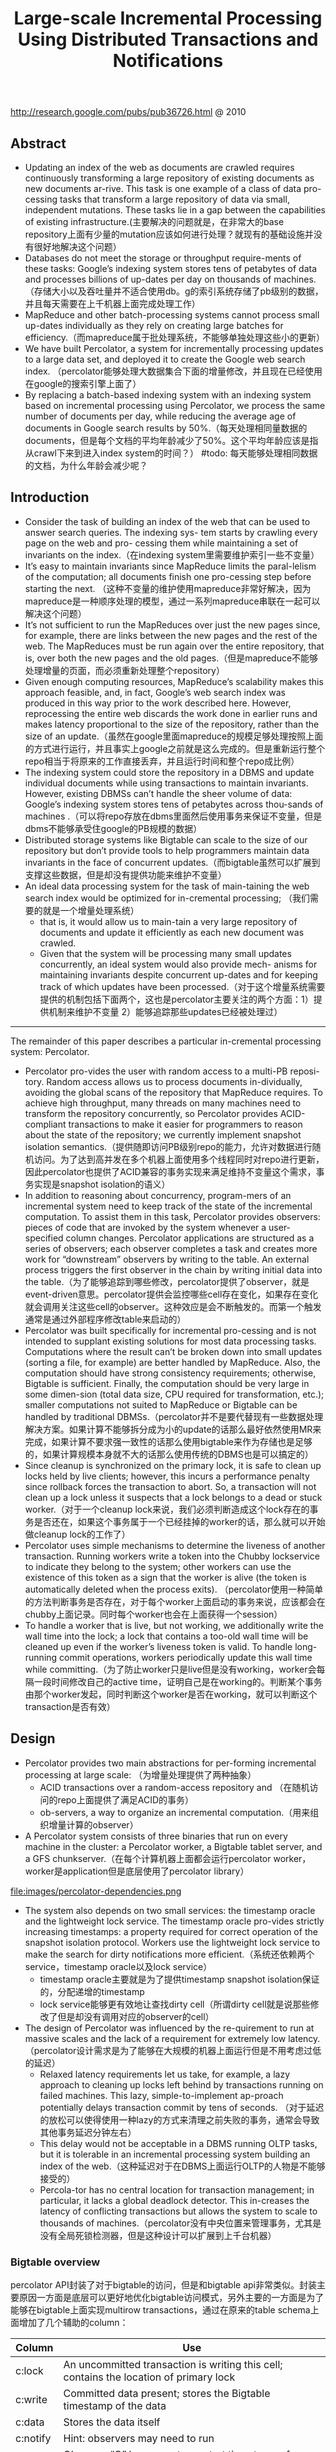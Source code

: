#+title: Large-scale Incremental Processing Using Distributed Transactions and Notifications
http://research.google.com/pubs/pub36726.html @ 2010

** Abstract
   - Updating an index of the web as documents are crawled requires continuously transforming a large repository of existing documents as new documents ar-rive. This task is one example of a class of data pro-cessing tasks that transform a large repository of data via small, independent mutations. These tasks lie in a gap between the capabilities of existing infrastructure.(主要解决的问题就是，在非常大的base repository上面有少量的mutation应该如何进行处理？就现有的基础设施并没有很好地解决这个问题）
   - Databases do not meet the storage or throughput require-ments of these tasks: Google’s indexing system stores tens of petabytes of data and processes billions of up-dates per day on thousands of machines. （存储大小以及吞吐量并不适合使用db。g的索引系统存储了pb级别的数据，并且每天需要在上千机器上面完成处理工作）
   - MapReduce and other batch-processing systems cannot process small up-dates individually as they rely on creating large batches for efficiency.（而mapreduce属于批处理系统，不能够单独处理这些小的更新）
   - We have built Percolator, a system for incrementally processing updates to a large data set, and deployed it to create the Google web search index. （percolator能够处理大数据集合下面的增量修改，并且现在已经使用在google的搜索引擎上面了）
   - By replacing a batch-based indexing system with an indexing system based on incremental processing using Percolator, we process the same number of documents per day, while reducing the average age of documents in Google search results by 50%.（每天处理相同量数据的documents，但是每个文档的平均年龄减少了50%。这个平均年龄应该是指从crawl下来到进入index system的时间？） #todo: 每天能够处理相同数据的文档，为什么年龄会减少呢？

** Introduction
   - Consider the task of building an index of the web that can be used to answer search queries. The indexing sys- tem starts by crawling every page on the web and pro- cessing them while maintaining a set of invariants on the index.（在indexing system里需要维护索引一些不变量）
   - It’s easy to maintain invariants since MapReduce limits the paral-lelism of the computation; all documents finish one pro-cessing step before starting the next. （这种不变量的维护使用mapreduce非常好解决，因为mapreduce是一种顺序处理的模型，通过一系列mapreduce串联在一起可以解决这个问题）
   - It’s not sufficient to run the MapReduces over just the new pages since, for example, there are links between the new pages and the rest of the web. The MapReduces must be run again over the entire repository, that is, over both the new pages and the old pages.（但是mapreduce不能够处理增量的页面，而必须重新处理整个repository）
   - Given enough computing resources, MapReduce’s scalability makes this approach feasible, and, in fact, Google’s web search index was produced in this way prior to the work described here. However, reprocessing the entire web discards the work done in earlier runs and makes latency proportional to the size of the repository, rather than the size of an update.（虽然在google里面mapreduce的规模足够处理按照上面的方式进行运行，并且事实上google之前就是这么完成的。但是重新运行整个repo相当于将原来的工作直接丢弃，并且运行时间和整个repo成比例）
   - The indexing system could store the repository in a DBMS and update individual documents while using transactions to maintain invariants. However, existing DBMSs can’t handle the sheer volume of data: Google’s indexing system stores tens of petabytes across thou-sands of machines .（可以将repo存放在dbms里面然后使用事务来保证不变量，但是dbms不能够承受住google的PB规模的数据）
   - Distributed storage systems like Bigtable can scale to the size of our repository but don’t provide tools to help programmers maintain data invariants in the face of concurrent updates.（而bigtable虽然可以扩展到支撑这些数据，但是却没有提供功能来维护不变量）
   - An ideal data processing system for the task of main-taining the web search index would be optimized for in-cremental processing; （我们需要的就是一个增量处理系统）
     - that is, it would allow us to main-tain a very large repository of documents and update it efficiently as each new document was crawled.
     - Given that the system will be processing many small updates concurrently, an ideal system would also provide mech- anisms for maintaining invariants despite concurrent up-dates and for keeping track of which updates have been processed.（对于这个增量系统需要提供的机制包括下面两个，这也是percolator主要关注的两个方面：1）提供机制来维护不变量 2）能够追踪那些updates已经被处理过）


-----

The remainder of this paper describes a particular in-cremental processing system: Percolator.
   - Percolator pro-vides the user with random access to a multi-PB reposi-tory. Random access allows us to process documents in-dividually, avoiding the global scans of the repository that MapReduce requires. To achieve high throughput, many threads on many machines need to transform the repository concurrently, so Percolator provides ACID-compliant transactions to make it easier for programmers to reason about the state of the repository; we currently implement snapshot isolation semantics.（提供随即访问PB级别repo的能力，允许对数据进行随机访问。为了达到高并发在多个机器上面使用多个线程同时对repo进行更新，因此percolator也提供了ACID兼容的事务实现来满足维持不变量这个需求，事务实现是snapshot isolation的语义）
   - In addition to reasoning about concurrency, program-mers of an incremental system need to keep track of the state of the incremental computation. To assist them in this task, Percolator provides observers: pieces of code that are invoked by the system whenever a user-specified column changes. Percolator applications are structured as a series of observers; each observer completes a task and creates more work for “downstream” observers by writing to the table. An external process triggers the first observer in the chain by writing initial data into the table.（为了能够追踪到哪些修改，percolator提供了observer，就是event-driven意思。percolator提供会监控哪些cell存在变化，如果存在变化就会调用关注这些cell的observer。这种效应是会不断触发的。而第一个触发通常是通过外部程序修改table来启动的）
   - Percolator was built specifically for incremental pro-cessing and is not intended to supplant existing solutions for most data processing tasks. Computations where the result can’t be broken down into small updates (sorting a file, for example) are better handled by MapReduce. Also, the computation should have strong consistency requirements; otherwise, Bigtable is sufficient. Finally, the computation should be very large in some dimen-sion (total data size, CPU required for transformation, etc.); smaller computations not suited to MapReduce or Bigtable can be handled by traditional DBMSs.（percolator并不是要代替现有一些数据处理解决方案。如果计算不能够拆分成为小的update的话那么最好依然使用MR来完成，如果计算不要求强一致性的话那么使用bigtable来作为存储也是足够的，如果计算规模本身就不大的话那么使用传统的DBMS也是可以搞定的）
   - Since cleanup is synchronized on the primary lock, it is safe to clean up locks held by live clients; however, this incurs a performance penalty since rollback forces the transaction to abort. So, a transaction will not clean up a lock unless it suspects that a lock belongs to a dead or stuck worker.（对于一个cleanup lock来说，我们必须判断造成这个lock存在的事务是否还在，如果这个事务属于一个已经挂掉的worker的话，那么就可以开始做cleanup lock的工作了）
   - Percolator uses simple mechanisms to determine the liveness of another transaction. Running workers write a token into the Chubby lockservice to indicate they belong to the system; other workers can use the existence of this token as a sign that the worker is alive (the token is automatically deleted when the process exits). （percolator使用一种简单的方法判断事务是否存在，对于每个worker上面启动的事务来说，应该都会在chubby上面记录。同时每个worker也会在上面获得一个session）
   - To handle a worker that is live, but not working, we additionally write the wall time into the lock; a lock that contains a too-old wall time will be cleaned up even if the worker’s liveness token is valid. To handle long- running commit operations, workers periodically update this wall time while committing.（为了防止worker只是live但是没有working，worker会每隔一段时间修改自己的active time，证明自己是在working的。判断某个事务由那个worker发起，同时判断这个worker是否在working，就可以判断这个transaction是否有效）

** Design
   - Percolator provides two main abstractions for per-forming incremental processing at large scale: （为增量处理提供了两种抽象）
     - ACID transactions over a random-access repository and （在随机访问的repo上面提供了满足ACID的事务）
     - ob-servers, a way to organize an incremental computation.（用来组织增量计算的observer）
   - A Percolator system consists of three binaries that run on every machine in the cluster: a Percolator worker, a Bigtable tablet server, and a GFS chunkserver.（在每个计算机器上面都会运行percolator worker，worker是application但是底层使用了percolator library）
file:images/percolator-dependencies.png
   - The system also depends on two small services: the timestamp oracle and the lightweight lock service. The timestamp oracle pro-vides strictly increasing timestamps: a property required for correct operation of the snapshot isolation protocol. Workers use the lightweight lock service to make the search for dirty notifications more efficient.（系统还依赖两个service，timestamp oracle以及lock service）
     - timestamp oracle主要就是为了提供timestamp snapshot isolation保证的，分配递增的timestamp
     - lock service能够更有效地让查找dirty cell（所谓dirty cell就是说那些修改了但是却没有调用对应的observer的cell）
   - The design of Percolator was influenced by the re-quirement to run at massive scales and the lack of a requirement for extremely low latency. （percolator设计需求是为了能够在大规模的机器上面运行但是不用考虑过低的延迟）
     - Relaxed latency requirements let us take, for example, a lazy approach to cleaning up locks left behind by transactions running on failed machines. This lazy, simple-to-implement ap-proach potentially delays transaction commit by tens of seconds. （对于延迟的放松可以使得使用一种lazy的方式来清理之前失败的事务，通常会导致其他事务延迟分钟左右）
     - This delay would not be acceptable in a DBMS running OLTP tasks, but it is tolerable in an incremental processing system building an index of the web.（这种延迟对于在DBMS上面运行OLTP的人物是不能够接受的）
     - Percola-tor has no central location for transaction management; in particular, it lacks a global deadlock detector. This in-creases the latency of conflicting transactions but allows the system to scale to thousands of machines.（percolator没有中央位置来管理事务，尤其是没有全局死锁检测器，但是这种设计可以扩展到上千台机器）


*** Bigtable overview
percolator API封装了对于bigtable的访问，但是和bigtable api非常类似。封装主要原因一方面是底层可以更好地优化bigtable访问模式，另外主要的一方面是为了能够在bigtable上面实现multirow transactions，通过在原来的table schema上面增加了几个辅助的column：
| Column   | Use                                                                                    |
|----------+----------------------------------------------------------------------------------------|
| c:lock   | An uncommitted transaction is writing this cell; contains the location of primary lock |
| c:write  | Committed data present; stores the Bigtable timestamp of the data                      |
| c:data   | Stores the data itself                                                                 |
| c:notify | Hint: observers may need to run                                                        |
| c:ack O  | Observer “O” has run ; stores start timestamp of successful last run                   |
这里稍微提前解释一下每个column的含义：（这个后面在阅读到percolator transaction pseudo code时候就会理解）
   - lock // 哪个writer拿到了这个cell的lock
   - write // 写入数据的时间（和bigtable本身提供的timestamp区分开）
   - date // 写入的数据
   - notify // 这个cell是否已经ditry，是否需要运行对应的observer
   - ack_O // observer O上次成功运行的时间

*** Transactions
下面是使用percolator transactions功能一个example code
#+BEGIN_SRC C++
bool UpdateDocument(Document doc) {
  Transaction t(&cluster);
  t.Set(doc.url(), "contents", "document", doc.contents());
  int hash = Hash(doc.contents());
  // dups table maps hash → canonical URL
  string canonical;
  if (!t.Get(hash, "canonical-url", "dups", &canonical)) {
    // No canonical yet; write myself in
    t.Set(hash, "canonical-url", "dups", doc.url());
  } // else this document already exists, ignore new copy
  return t.Commit();
}
#+END_SRC
还是非常简洁的，事务都是通过Transaction封装，只有三个简单的方法Get/Set/Commit。这里的Set并不会立刻写table，而是在Commit时候才会发起真正的写，这个在使用的时候需要注意。

-----
关于snapshot isolation wikipedia上有专门的页面介绍 Snapshot isolation - Wikipedia, the free encyclopedia http://en.wikipedia.org/wiki/Snapshot_isolation


#+BEGIN_QUOTE
In databases, and transaction processing (transaction management), snapshot isolation is a guarantee that all reads made in a transaction will see a consistent snapshot of the database (in practice it reads the last committed values that existed at the time it started), and the transaction itself will successfully commit only if no updates it has made conflict with any concurrent updates made since that snapshot.
#+END_QUOTE
*所谓snapshot isolation就是事务能够读取到某个database snapshot的数据，并且这个事务能够成功提交如果在这个事务处理的时候，没有其他事务同时或者是已经更新了这个事务将要修改的数据。*



#+BEGIN_QUOTE
The main reason for its adoption is that it allows better performance than serializability, yet still avoids most of the concurrency anomalies that serializability avoids (but not always all). In practice snapshot isolation is implemented within multiversion concurrency control (MVCC), where generational values of each data item (versions) are maintained: MVCC is a common way to increase concurrency and performance by generating a new version of a database object each time the object is written, and allowing transactions' read operations of several last relevant versions (of each object).
#+END_QUOTE
采用snapshot isolation而不是serialiability，是因为使用这种方法可以获得更好的读性能，并且避免了大部分并发异常，通常使用MVCC来实现。



#+BEGIN_QUOTE
In a write skew anomaly, two transactions (T1 and T2) concurrently read an overlapping data set (e.g. values V1 and V2), concurrently make disjoint updates (e.g. T1 updates V1, T2 updates V2), and finally concurrently commit, neither having seen the update performed by the other. Were the system serializable, such an anomaly would be impossible, as either T1 or T2 would have to occur "first", and be visible to the other. In contrast, snapshot isolation permits write skew anomalies.

As a concrete example, imagine V1 and V2 are two balances held by a single person, Phil. The bank will allow either V1 or V2 to run a deficit, provided the total held in both is never negative (i.e. V1 + V2 ≥ 0). Both balances are currently $100. Phil initiates two transactions concurrently, T1 withdrawing $200 from V1, and T2 withdrawing $200 from V2.

If the database guaranteed serializable transactions, the simplest way of coding T1 is to deduct $200 from V1, and then verify that V1 + V2 ≥ 0 still holds, aborting if not. T2 similarly deducts $200 from V2 and then verifies V1 + V2 ≥ 0. Since the transactions must serialize, either T1 happens first, leaving V1 = -$100, V2 = $100, and preventing T2 from succeeding (since V1 + (V2 - $200) is now -$200), or T2 happens first and similarly prevents T1 from committing.

Under snapshot isolation, however, T1 and T2 operate on private snapshots of the database: each deducts $200 from an account, and then verifies that the new total is zero, using the other account value that held when the snapshot was taken. Since neither update conflicts, both commit successfully, leaving V1 = V2 = -$100, and V1 + V2 = -$200.
#+END_QUOTE
write skew的意思是指，如果两个事务同时写两个不同变量（但是这两个变量之间存在某种重叠的话），那么snapshot isolation是没有办法限定write顺序的，这就是写偏序的意思。上面还举了一个例子，V1，V2是两个变量但是存在一定的关联，如果出现write skew的话那么就会存在一定的问题，这种情况只能够使用串行化来解决。


wikipedia最后面还提到了使用snapshot isolation转换成为serializability的实现方式，并且PostgreSQL里面就已经这么实现了。
#+BEGIN_QUOTE
With additional communication between transactions, the anomalies that snapshot isolation normally allows can be blocked by aborting one of the transactions involved, turning a snapshot isolation implementation into a full serializability guarantee. This implementation of serializability is well-suited to multiversion concurrency control databases, and has been adopted in PostgreSQL 9.1, where it is referred to as "Serializable Snapshot Isolation", abbreviated to SSI. When used consistently, this eliminates the need for the above workarounds. The downside over snapshot isolation is an increase in aborted transactions. This can perform better or worse than snapshot isolation with the above workarounds, depending on workload.
#+END_QUOTE

-----

#note: 事务失败如何处理？如果是因为和server断开的话，那么就应该重新尝试。相反如果是因为其他transaction造成冲突的话，那么是否重试就应该根据应用来判断。

Snapshot isolation does not provide serializability，这个问题以下面的pseduo code来说明还是比较清楚的：
   - 假设T1（1），T2（2）分别在1，2时刻发起了事务，cell原有数据为10
   - T1准备写cell数据为30，而T2准备读取cell数据。
   - 但是T1写cell数据时刻为3，因此只有在3时候以后在才会在cell上面加lock
   - 而T2在2时刻读取cell时候发现没有lock，那么直接读取到了数据10
整个过程，按照我们的理解：既然T1首先发起了，那么T2读取的数据应该是30才对。但是如果按照这种逻辑来说，整个读的延迟就非常大了，而"The main advantage of snapshot isolation over a serializable proto-col is more efficient reads.".
其实"Snapshot isolation pro-tects against write-write conflicts: if transactions A and B, running concurrently, write to the same cell, at most one will commit. " 主要还是为了解决write-write conflicts。下图就是一个解决了ww conflict的例子：
file:images/percolator-write-write-conflicts.png


下面是Transaction具体实现，关于一些说明会以注释的形式标记在代码上面。 #todo: BackoffAndMaybeCleanupLock如何实现？
#+BEGIN_SRC C++
class Transaction {
  struct Write { Row row; Column col; string value; };
  vector<Write> writes ;
  int start ts ;
  Transaction() : start ts (oracle.GetTimestamp()) {} // 初始化会从oracle获得一个timestamp，表明这个transaction对应的时间。
  void Set(Write w) { writes .push back(w); } // 所有的写都会缓存下来，而不是立刻写入table
  bool Get(Row row, Column c, string* value) {
    while (true) {
      bigtable::Txn T = bigtable::StartRowTransaction(row); // todo:??
      // Check for locks that signal concurrent writes.
      if (T.Read(row, c+"lock", [0, start ts ])) { // 如果在这个timestamp之前存在lock,说明在这个ts之前肯定存在commit但是还没有提交成功（可能在运行，也可能直接fail）
        // There is a pending lock; try to clean it and wait
        BackoffAndMaybeCleanupLock(row, c); // 对于这个pending lock，我们会选择等待，或者可能是删除。
        continue;
      }
      // Find the latest write below our start timestamp.
      latest write = T.Read(row, c+"write", [0, start ts ]); // 说明之前的commit以前提交完成，那么看最近一次的write是在什么时候。所谓最近是指写入的时间是后面的commit_ts.
      if (!latest write.found()) return false; // no data
      int data ts = latest write.start timestamp(); // 然后最近写入write的发起时间，也就是start_ts.这个需要结合后面的prewrite和commit来理解。
      *value = T.Read(row, c+"data", [data ts, data ts]);
      return true;
    }
  }
  // Prewrite tries to lock cell w, returning false in case of conflict.
  bool Prewrite(Write w, Write primary) {
    Column c = w.col;
    bigtable::Txn T = bigtable::StartRowTransaction(w.row);
    // Abort on writes after our start timestamp . . .
    if (T.Read(w.row, c+"write", [start ts , INFINITY])) return false; // start_ts之后是否有新的提交。如果存在新的提交的话，这就意味这本次T的失败。
    // 这个地方非常重要，因为我们读取的数据是start_ts之前的数据，因此如果start_ts之后存在数据写入的话，那么说明存在多个事物正在提交
    // 是write-write conflicts.
    //. . . or locks at any timestamp.
    if (T.Read(w.row, c+"lock", [0, INFINITY])) return false; // 如果这个cell被lock的话，那么意味着本地T也是失败的。注意这里对lock时间没有任何限制。
    T.Write(w.row, c+"data", start ts , w.value); // 写入数据，注意这里的时间戳是start_ts
    T.Write(w.row, c+"lock", start ts , // 写入lock，内容是primary row和col
            {primary.row, primary.col});
    // The primary’s location.
    return T.Commit();
  }
  bool Commit() {
    Write primary = writes [0];
    vector<Write> secondaries(writes .begin()+1, writes .end());
    if (!Prewrite(primary, primary)) return false;
    for (Write w : secondaries)
      if (!Prewrite(w, primary)) return false;
    int commit ts = oracle .GetTimestamp(); // 预先写入内容之后准备进行提交，提交时间为commit_ts
    // Commit primary first.
    Write p = primary;
    bigtable::Txn T = bigtable::StartRowTransaction(p.row);
    if (!T.Read(p.row, p.col+"lock", [start ts , start ts ])) // 重新检查之前的锁是否还在？如果还在的话那么写入数据并且删除掉锁。这个必须是一个事务操作，而这个点就是commit point
      return false;
    // 之后提交数据，修改write时间并且将lock清除掉。
    // aborted while working
    T.Write(p.row, p.col+"write", commit ts,
            start ts ); // Pointer to data written at start ts .
    T.Erase(p.row, p.col+"lock", commit ts);
    if (!T.Commit()) return false;  // commit point
    // Second phase: write out write records for secondary cells.
    for (Write w : secondaries) {
      bigtable::Write(w.row, w.col+"write", commit ts, start ts );
      bigtable::Erase(w.row, w.col+"lock", commit ts);
    }
    return true;
  }
} // class Transaction
#+END_SRC

#todo: page5,6这个部分的异常处理没有太看懂

-----

   - Transaction processing is complicated by the possibil-ity of client failure (tablet server failure does not affect the system since Bigtable guarantees that written locks persist across tablet server failures). If a client fails while a transaction is being committed, locks will be left be-hind. Percolator must clean up those locks or they will cause future transactions to hang indefinitely. （考虑到client出现failure的情况的话，那么这个问题就稍微有点复杂，因为client可能会出现一些锁遗留下来没有清除。而percolator必须清除它，这样后面的事务才不会被阻塞住）
   - Percolator takes a lazy approach to cleanup: when a transaction A encounters a conflicting lock left behind by transaction B, A may determine that B has failed and erase its locks（percolator采取一种lazy的办法，就是只有当A遇到遗留锁的时候，A才决定是否需要清除掉遇到的锁，这个锁可能是正在被某些事务持有的，也可能是遗留的）
   - It is very difficult for A to be perfectly confident in its judgment that B is failed; as a result we must avoid a race between A cleaning up B’s transaction and a not-actually-failed B committing the same transaction.（上面这个问题也是比较难以确定的，对于A来说没有办法完全确定是哪种情况）
   - Per-colator handles this by designating one cell in every transaction as a synchronizing point for any commit or cleanup operations. This cell’s lock is called the primary lock. Both A and B agree on which lock is primary (the location of the primary is written into the locks at all other cells). Performing either a cleanup or commit op-eration requires modifying the primary lock; since this modification is performed under a Bigtable row transac-tion, only one of the cleanup or commit operations will succeed.（percolator解决这个问题就比较巧妙，percolator指定了一个primary lock，这个primary lock就是lock字段等于自身的（row，column）的cell。而对于一个cell来说cleanup和commit是一个atomic操作，这点由bigtable来保证，因此可以通过是否已经加上primary lock来决定一个transaction是否成功）
   - When a client crashes during the second phase of commit, a transaction will be past the commit point (it has written at least one write record) but will still have locks outstanding. We must perform roll-forward on these transactions. A transaction that encounters a lock can distinguish between the two cases by inspecting the primary lock:（如果一个client crash的话，那么根据一个commit point的点来判断是进行roll forward还是roll back，如果超过commit point的话那么就roll forward）
     - if the primary lock has been replaced by a write record, the transaction which wrote the lock must have committed and the lock must be rolled forward, oth-erwise it should be rolled back (since we always commit the primary first, we can be sure that it is safe to roll back if the primary is not committed)（什么时候超过commit point呢？是在primary lock删除之后，如果primary lock没有删除的话，那么就认为没有超过commit point那么就要回滚）
     - To roll forward, the transaction performing the cleanup replaces the stranded lock with a write record as the original transaction would have done.（如果需要roll forward的话，那么会在cleanup cell这个时候来完成）

*** Timestamps
   - The timestamp oracle is a server that hands out times-tamps in strictly increasing order. Since every transaction requires contacting the timestamp oracle twice, this ser-vice must scale well. （因为每个transaction都需要和oracle通信两次，所以扩展性是非常重要的）
   - The oracle periodically allocates a range of timestamps by writing the highest allocated timestamp to stable storage; given an allocated range of timestamps, the oracle can satisfy future requests strictly from memory. If the oracle restarts, the timestamps will
jump forward to the maximum allocated timestamp (but will never go backwards).（oracle每次都会分配一个范围的timestamp，然后将这个最高的timestamp记录下来。这样如果下次oracle重启的话直接从最大的编号开始分配即可。这种分配方式保证了递增但是没有保证连续）
   - To save RPC overhead (at the cost of increasing transaction latency) each Percolator worker batches timestamp requests across transactions by maintaining only one pending RPC to the oracle. As the oracle becomes more loaded, the batching naturally increases to compensate. Batching increases the scalabil-ity of the oracle but does not affect the timestamp guar-antees. （同时为了减少RPC overhead，对于ts的请求会进行batch）
   - Our oracle serves around 2 million timestamps per second from a single machine.（单个机器可以支撑到2millions/s请求）

*** Notifications
   - In Percolator, the user writes code (“observers”) to be triggered by changes to the ta-ble, and we link all the observers into a binary running alongside every tablet server in the system. Each ob-server registers a function and a set of columns with Per-colator, and Percolator invokes the function after data is written to one of those columns in any row.（observer在实现上是link进入worker的binary里面的。observer会将一个function和一组columns关联起来，如果column内容变化的话就会触发observer）
   - Percolator applications are structured as a series of ob-servers; each observer completes a task and creates more work for “downstream” observers by writing to the table. （percolator应用程序实际上就是注册一些系列的observer，每个observer会完成一些小任务修改一些cell。而这些修改会触发其他的observer）
   - In our indexing system, a MapReduce loads crawled doc-uments into Percolator by running loader transactions, which trigger the document processor transaction to in-dex the document (parse, extract links, etc.). The docu-ment processor transaction triggers further transactions like clustering. The clustering transaction, in turn, trig-gers transactions to export changed document clusters to the serving system.（在google的indexing system里面，外部存在一个mapreduce程序将抓取的页面写入到bigtable里面，如果修改的话那么percolator会触发相应的的动作）
   - Notifications are similar to database triggers or events in active databases , but unlike database triggers, they cannot be used to maintain database invariants. In particular, the triggered observer runs in a separate trans-action from the triggering write, so the triggering write and the triggered observer’s writes are not atomic. No-tifications are intended to help structure an incremental computation rather than to help maintain data integrity.（notifaction本身和数据库的触发器非常类似，但是它的作用仅仅是为了提供增量处理这个机制而并不是为了帮助维护数据一致性）
   - We do provide one guarantee: at most one observer’s transaction will commit for each change of an observed column. The conquote is not true, however: multiple writes to an observed column may cause the correspond-ing observer to be invoked only once. We call this feature message collapsing, since it helps avoid computation by amortizing the cost of responding to many notifications. For example, it is sufficient for http://google.com to be reprocessed periodically rather than every time we discover a new link pointing to it.Note that if Percolator accidentally starts two transac-tions concurrently for a particular notification, they will both see the dirty notification and run the observer, but one will abort because they will conflict on the acknowl-edgment column. We promise that at most one observer will commit for each notification. （#todo: 这里我不太理解的一点是，这里at most one observer‘transaction will commit的意思是，如果这个cell下面挂了O1和O2，是只有O1/O2其中一个执行呢？还是说如果两个O1在不同线程触发，只有一个O1实例会成功提交？）另外如果一个column存在多次写的话，那么会将这些触发消息聚合在一起，仅仅触发observer一次。这点还是非常现实的，好比google这么大规模的网站可能经常会更新，如果每次更新都频繁触发的话代价还是非常大的。
   - To provide these semantics for notifications, each ob-served column has an accompanying “acknowledgment” column for each observer, containing the latest start timestamp at which the observer ran. When the observed column is written, Percolator starts a transaction to pro- cess the notification. The transaction reads the observed column and its corresponding acknowledgment column. If the observed column was written after its last acknowl-edgment, then we run the observer and set the acknowl-edgment column to our start timestamp. Otherwise, the observer has already been run, so we do not run it again.（每个column都会带上一个ack字段，表示这个observer最后一次run的时间。percolator会对比这个column write字段和ack字段，如果发现write字段更大的话，那么说明最近存在一次write行为，因此有必要调用observer代码并且修改ack） #note: 不太明白这段和后面一段中notify字段的关系。我的理解是使用这种方式需要读取很多不相关的内容，不能够有效地发现dirty cell，而使用notify则相对可以提高效率
   - To identify dirty cells, Percolator maintains a special “notify” Bigtable column, containing an entry for each dirty cell. When a transaction writes an observed cell, it also sets the corresponding notify cell. The workers perform a distributed scan over the notify column to find dirty cells. After the observer is triggered and the transac-tion commits, we remove the notify cell. Since the notify column is just a Bigtable column, not a Percolator col-umn, it has no transactional properties and serves only as a hint to the scanner to check the acknowledgment col-umn to determine if the observer should be run.（使用notify字段的话，可以在每次修改cell时候同时写如notify这个字段，而这些notify字段可以作为一个column family存在。这样worker在进行scan的时候就可以很快。当observer被触发之后，那么这个notify字段就可以被移除了）
   - To make this scan efficient, Percolator stores the notify column in a separate Bigtable locality group so that scan-ning over the column requires reading only the millions of dirty cells rather than the trillions of total data cells. Each Percolator worker dedicates several threads to the scan. For each thread, the worker chooses a portion of the table to scan by first picking a random Bigtable tablet, then picking a random key in the tablet, and finally scan-ning the table from that position. （通过将notify作为一个column family存放在一起可以使得扫描更有效率。worker是多线程进行扫描的，每个线程都会随机从bigtable随机选择一个table，然后从这个table随机选择一个范围进行扫描）
   - Since each worker is scanning a random region of the table, we worry about two workers running observers on the same row con-currently. While this behavior will not cause correctness problems due to the transactional nature of notifications, it is inefficient. To avoid this, each worker acquires a lock from a lightweight lock service before scanning the row. This lock server need not persist state since it is advisory and thus is very scalable.（但是如果让worker随即选择范围的话，那么对于同一个column可能会被两个worker扫描到，那么这样就会出现问题在两个地方有相同的observer运行，虽然这不是什么问题因为最后会因为transaction冲突失败，但是这样是没有效率的。为了避免这种情况，需要worker在lock service上面进行注册）
   - The random-scanning approach requires one addi-tional tweak: when it was first deployed we noticed that scanning threads would tend to clump together in a few regions of the table, effectively reducing the parallelism of the scan.（如果实现random-scanning的方法话，会出现clump现象，这种现象在现实生活中很常见，作者后面还打了比方。好比有公交车1，2，3，公交车1有点慢，虽然提前开出来但是很快在被2，3都追上了，但是公交车1必须在前面走，这就使得整个车队都非常慢）
   - To solve this problem, we modified our system in a way that public transportation systems can-not: when a scanning thread discovers that it is scanning the same row as another thread, it chooses a new random location in the table to scan. To further the transporta-tion analogy, the buses (scanner threads) in our city avoid clumping by teleporting themselves to a random stop (lo-cation in the table) if they get too close to the bus in front of them.（解决上面问题的办法，就是如果两个线程如果扫描位置存在重叠的话，那么后面的线程随机选择另外一个位置进行扫描，避免出现clump）

*** Discussion
   - One of the inefficiencies of Percolator relative to a MapReduce-based system is the number of RPCs sent per work-unit. While MapReduce does a single large read to GFS and obtains all of the data for 10s or 100s of web pages, Percolator performs around 50 individual Bigtable operations to process a single document.（percolator在数量上面相对于MR多许多，MR从GFS一次读取就可以得到10-100个webpage所需要的全部信息，而percolator处理单个文档就需要调用50个bigtable操作）
   - One source of additional RPCs occurs during commit. When writing a lock, we must do a read-modify-write operation requiring two Bigtable RPCs: one to read for conflicting locks or writes and another to write the new lock. To reduce this overhead, we modified the Bigtable API by adding conditional mutations which implements the read-modify-write step in a single RPC. （修改bigtable的API，将prewrite阶段的2次RPC合并成为1个RPC）
   - Many con-ditional mutations destined for the same tablet server can also be batched together into a single RPC to fur-ther reduce the total number of RPCs we send. We create batches by delaying lock operations for several seconds to collect them into batches. Because locks are acquired in parallel, this adds only a few seconds to the latency of each transaction; we compensate for the additional la-tency with greater parallelism. Batching also increases the time window in which conflicts may occur, but in our low-contention environment this has not proved to be a problem.（将RPC进行batch，虽然batch会提高一些延迟，但是却可以提高并行度，行batch潜在地造成更多的冲突，但是因为应用下面本身冲突就非常少因此也不是什么问题）
   - We also perform the same batching when reading from the table: every read operation is delayed to give it a chance to form a batch with other reads to the same tablet server. This delays each read, potentially greatly increasing transaction latency. （为了提高读取效率，也进行了batch read，但是增加了延迟）
   - A final optimization miti-gates this effect, however: prefetching. Prefetching takes advantage of the fact that reading two or more values in the same row is essentially the same cost as reading one value. In either case, Bigtable must read the entire SSTable block from the file system and decompress it. Percolator attempts to predict, each time a column is read, what other columns in a row will be read later in the transaction. This prediction is made based on past be-havior. Prefetching, combined with a cache of items that have already been read, reduces the number of Bigtable reads the system would otherwise do by a factor of 10.（最终的read优化解决方案是使用prefetch。prefetch是根据过去的行为来进行预测的，并且因为bigtable底层使用的sstable格式本身就是将很多字段紧凑地存放在一起的，因此overhead相对较小。通过preftech并且配合cache，将读取bigtable的次数减少到了1/10）
   - Early in the implementation of Percolator, we decided to make all API calls blocking and rely on running thou-sands of threads per machine to provide enough par-allelism to maintain good CPU utilization. We chose this thread-per-request model mainly to make application code easier to write, compared to the event-driven model. Forcing users to bundle up their state each of the (many) times they fetched a data item from the table would have made application development much more difficult. Our experience with thread-per-request was, on the whole, positive: application code is simple, we achieve good uti-lization on many-core machines, and crash debugging is simplified by meaningful and complete stack traces. We encountered fewer race conditions in application code than we feared. （使用线程阻塞方式来充分使用CPU，相对于使用event-driven model，是一个正确的选择，开发和调试相对更加容易）
   - The biggest drawbacks of the approach were scalability issues in the Linux kernel and Google infrastructure related to high thread counts. Our in-house kernel development team was able to deploy fixes to ad-dress the kernel issues. （最大的限制就在于扩展性因为线程数量的问题，但是很明显google自己的kernel development可以做优化来解决这个问题）

#note: 在提高分布式系统底层效率的时候，减少RPC数量，batch RPC请求，以及prefetch+cache data都是比较有效且常用的手段

** Evaluation
** Related Work
** Conclusion and Future Work
